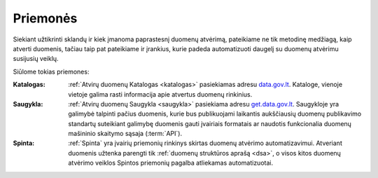 .. default-role:: literal

.. _priemonės:

Priemonės
#########

Siekiant užtikrinti sklandų ir kiek įmanoma paprastesnį duomenų atvėrimą,
pateikiame ne tik metodinę medžiagą, kaip atverti duomenis, tačiau taip pat
pateikiame ir įrankius, kurie padeda automatizuoti daugelį su duomenų atvėrimu
susijusių veiklų.

Siūlome tokias priemones:

:Katalogas:
    :ref:`Atvirų duomenų Katalogas <katalogas>` pasiekiamas adresu
    `data.gov.lt`_. Kataloge, vienoje vietoje galima rasti informacija apie
    atvertus duomenų rinkinius.

:Saugykla:
    :ref:`Atvirų duomenų Saugykla <saugykla>` pasiekiama adresu
    `get.data.gov.lt`_. Saugykloje yra galimybė talpinti pačius duomenis, kurie
    bus publikuojami laikantis aukščiausių duomenų publikavimo standartų
    suteikiant galimybę duomenis gauti įvairiais formatais ar naudotis
    funkcionalia duomenų mašininio skaitymo sąsaja (:term:`API`).

:Spinta:
    :ref:`Spinta` yra įvairių priemonių rinkinys skirtas duomenų atvėrimo
    automatizavimui. Atveriant duomenis užtenka parengti tik :ref:`duomenų
    struktūros aprašą <dsa>`, o visos kitos duomenų atvėrimo veiklos Spintos
    priemonių pagalba atliekamas automatizuotai.

.. _data.gov.lt: https://data.gov.lt/
.. _get.data.gov.lt: https://get.data.gov.lt/
